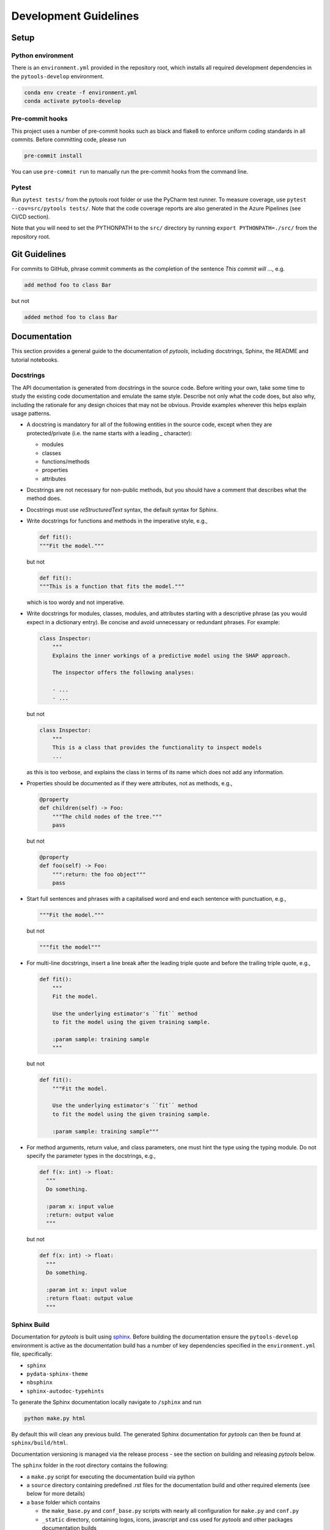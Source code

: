 .. _contribution-guide:

Development Guidelines
======================

Setup
-----

Python environment
~~~~~~~~~~~~~~~~~~
There is an ``environment.yml`` provided in the repository root, which installs all
required development dependencies in the ``pytools-develop`` environment.

.. code-block:: sh

  conda env create -f environment.yml
  conda activate pytools-develop


Pre-commit hooks
~~~~~~~~~~~~~~~~
This project uses a number of pre-commit hooks such as black and flake8 to enforce
uniform coding standards in all commits. Before committing code, please run

.. code-block:: sh

  pre-commit install

You can use ``pre-commit run`` to manually run the pre-commit hooks from the command
line.


Pytest
~~~~~~
Run ``pytest tests/`` from the pytools root folder or use the PyCharm test runner. To
measure coverage, use ``pytest --cov=src/pytools tests/``. Note that the code coverage
reports are also generated in the Azure Pipelines (see CI/CD section).

Note that you will need to set the PYTHONPATH to the ``src/`` directory by
running ``export PYTHONPATH=./src/`` from the repository root.


Git Guidelines
--------------

For commits to GitHub, phrase commit comments as the completion of the sentence *This
commit will …*, e.g.

.. code-block:: RST

  add method foo to class Bar

but not

.. code-block:: RST

  added method foo to class Bar


Documentation
-------------

This section provides a general guide to the documentation of *pytools*, including
docstrings, Sphinx, the README and tutorial notebooks.

Docstrings
~~~~~~~~~~

The API documentation is generated from docstrings in the source code. Before writing
your own, take some time to study the existing code documentation and emulate the same
style. Describe not only what the code does, but also why, including the rationale for
any design choices that may not be obvious. Provide examples wherever this helps
explain usage patterns.

- A docstring is mandatory for all of the following entities in the source code,
  except when they are protected/private (i.e. the name starts with a leading `_`
  character):

  - modules

  - classes

  - functions/methods

  - properties

  - attributes

- Docstrings are not necessary for non-public methods, but you should have a comment
  that describes what the method does.

- Docstrings must use *reStructuredText* syntax, the default syntax for Sphinx.

- Write docstrings for functions and methods in the imperative style, e.g.,

  .. code-block:: python

      def fit():
      """Fit the model."""

  but not

  .. code-block:: python

      def fit():
      """This is a function that fits the model."""

  which is too wordy and not imperative.


- Write docstrings for modules, classes, modules, and attributes starting with a
  descriptive phrase (as you would expect in a dictionary entry). Be concise and avoid
  unnecessary or redundant phrases.
  For example:

  .. code-block:: python

      class Inspector:
          """
          Explains the inner workings of a predictive model using the SHAP approach.

          The inspector offers the following analyses:

          - ...
          - ...

  but not

  .. code-block:: python

      class Inspector:
          """
          This is a class that provides the functionality to inspect models
          ...

  as this is too verbose, and explains the class in terms of its name which does not add
  any information.

- Properties should be documented as if they were attributes, not as methods, e.g.,

  .. code-block:: python

      @property
      def children(self) -> Foo:
          """The child nodes of the tree."""
          pass

  but not

  .. code-block:: python

      @property
      def foo(self) -> Foo:
          """:return: the foo object"""
          pass

- Start full sentences and phrases with a capitalised word and end each sentence with
  punctuation, e.g.,

  .. code-block:: python

    """Fit the model."""

  but not

  .. code-block:: python

    """fit the model"""


- For multi-line docstrings, insert a line break after the leading triple quote and before
  the trailing triple quote, e.g.,

  .. code-block:: python

    def fit():
        """
        Fit the model.

        Use the underlying estimator's ``fit`` method
        to fit the model using the given training sample.

        :param sample: training sample
        """

  but not

  .. code-block:: python

    def fit():
        """Fit the model.

        Use the underlying estimator's ``fit`` method
        to fit the model using the given training sample.

        :param sample: training sample"""

- For method arguments, return value, and class parameters, one must hint the type using
  the typing module. Do not specify the parameter types in the docstrings, e.g.,

  .. code-block:: python

    def f(x: int) -> float:
      """
      Do something.

      :param x: input value
      :return: output value
      """

  but not

  .. code-block:: python

    def f(x: int) -> float:
      """
      Do something.

      :param int x: input value
      :return float: output value
      """


Sphinx Build
~~~~~~~~~~~~

Documentation for *pytools* is built using `sphinx <https://www.sphinx-doc.org/en/master/>`_.
Before building the documentation ensure the ``pytools-develop`` environment is active as
the documentation build has a number of key dependencies specified in the
``environment.yml`` file, specifically:

- ``sphinx``
- ``pydata-sphinx-theme``
- ``nbsphinx``
- ``sphinx-autodoc-typehints``

To generate the Sphinx documentation locally navigate to ``/sphinx`` and run

.. code-block:: sh

    python make.py html

By default this will clean any previous build. The generated Sphinx
documentation for *pytools* can then be found at ``sphinx/build/html``.

Documentation versioning is managed via the release process - see the section on
building and releasing *pytools* below.

The ``sphinx`` folder in the root directory contains the following:

- a ``make.py`` script for executing the documentation build via python

- a ``source`` directory containing predefined .rst files for the documentation build
  and other required elements (see below for more details)

- a ``base`` folder which contains

  * the ``make_base.py`` and ``conf_base.py`` scripts with nearly all configuration for
    ``make.py`` and ``conf.py``
  * ``_static`` directory, containing logos, icons, javascript and css used for
    *pytools* and other packages documentation builds
  * ``_templates`` directory, containing *autodoc* templates used in generating and
    formatting the modules and classes for the API documentation


The ``sphinx/source`` folder contains:

- a ``conf.py`` script that is the
  `build configuration file <https://www.sphinx-doc.org/en/master/usage/configuration.html>`_
  needed to customize the input and output behavior of the Sphinx documentation build
  (see below for further details)

- the essential ``.rst`` files used for the documentation build, which are:

  * ``index.rst``: definition of the high-level documentation structure which mainly
    references the other ``.rst`` files in this directory

  * ``contribution_guide.rst``: detailed information on building and releasing
    *pytools*.

  * ``faqs.rst``: contains guidance on bug reports/feature requests, how to contribute
    and answers to frequently asked questions including small code snippets

  * ``api_landing.rst``: for placing any API landing page preamble for documentation
    as needed. This information will appear on the API landing page in the
    documentation build after the short description in ``src/__init__.py``. This file
    is included in the documentation build via the ``custom-module-template.rst``

- ``_static`` contains additional material used in the documentation build, in this
  case, logos and icons


The two key scripts are ``make.py`` and ``conf.py``. The base configuration for the
these scripts can be found in `pytools/sphinx <https://github.com/BCG-X-Official/pytools/tree/develop/sphinx/base>`_.
The reason for this is to minimise code given the standardization of the documentation
build across multiple packages

**make.py**: All base configuration comes from ``pytools/sphinx/base/make_base.py`` and
this script includes defined commands for key steps in the documentation build. Briefly,
the key steps for the documentation build are:

- **Clean**: remove the existing documentation build

- **FetchPkgVersions**: fetch the available package versions with documentation

- **ApiDoc**: generate API documentation from sources

- **Html**: run Sphinx build to generate HTMl documentation

The two other commands are **Help** and **PrepareDocsDeployment**, the latter of which
is covered below under *Building and releasing pytools*.

**conf.py**: All base configuration comes from ``pytools/sphinx/base/conf_base.py``. This
`build configuration file <https://www.sphinx-doc.org/en/master/usage/configuration.html>`_
is a requirement of Sphinx and is needed to customize the input and output behavior of
the documentation build. In particular, this file highlights key extensions needed in
the build process, of which some key ones are as follows:

- `intersphinx <https://www.sphinx-doc.org/en/master/usage/extensions/intersphinx.html>`_
  (external links to other documentations built with Sphinx: matplotlib, numpy, ...)

- `viewcode <https://www.sphinx-doc.org/en/master/usage/extensions/viewcode.html>`_
  to include source code in the documentation, and links to the source code from the objects documentation

- `imgmath <https://www.sphinx-doc.org/en/master/usage/extensions/math.html>`_
  to render math expressions in doc strings. Note that a local latex installation is
  required (e.g., `MiKTeX <https://miktex.org/>`_ for Windows)


README
~~~~~~

The README file for the repo is .rst format instead of the perhaps more traditional
markdown format. The reason for this is the ``README.rst`` is included as the quick start
guide in the documentation build. This helped minimize code duplication. However,
there are a few key points to be aware of:

The README has links to logos and icons located in the ``sphinx/source/_static`` folder.
To ensure these links are correct when the documentation is built, they are altered and then the
contents of the ``README.rst`` is incorporated into the ``getting_started.rst`` which is generated
during the build and can be found in ``sphinx/source/getting_started``.


Package builds
--------------

The build process for the PyPI and conda distributions uses the following key
files:

- ``make.py``: generic Python script for package builds. Most configuration is imported
  from pytools `make.py <https://github.com/BCG-X-Official/pytools/blob/develop/make.py>`__
  which is a build script that wraps the package build, as well as exposing the matrix
  dependency definitions specified in the ``pyproject.toml`` as environment variables
- ``pyproject.toml``: metadata for PyPI, build settings and package dependencies
- ``tox.ini``: contains configurations for tox, testenv, flake8, isort, coverage report,
  and pytest
- ``condabuild/meta.yml``: metadata for conda, build settings and package dependencies

Versioning
~~~~~~~~~~

*pytools* version numbering follows the `semantic versioning <https://semver.org/>`_
approach, with the pattern ``MAJOR.MINOR.PATCH``.
The version can be bumped in the ``src/__init__.py`` by updating the
``__version__`` string accordingly.

PyPI
~~~~

PyPI project metadata, build settings and package dependencies
are obtained from ``pyproject.toml``. To build and then publish the package to PyPI,
use the following commands:

.. code-block:: sh

    python make.py gamma-pytools tox default
    flit publish

Please note the following:

*   Because the PyPI package index is immutable, it is recommended to do a test
    upload to `PyPI test <https://test.pypi.org/>`__ first. Ensure all metadata presents
    correctly before proceeding to proper publishing. The command to publish to test is

    .. code-block:: sh

        flit publish --repository testpypi

    which requires the specification of testpypi in a special ``.pypirc`` file
    with specifications as demonstrated `here
    <https://flit.readthedocs.io/en/latest/upload.html>`__.
*   The ``pyproject.toml`` does not provide specification for a short description
    (displayed in the top gray band on the PyPI page for the package). This description
    comes from the ``src/__init__.py`` script.
*   `flit <https://flit.readthedocs.io/en/latest/>`__ which is used here to publish to
    PyPI, also has the flexibility to support package building (wheel/sdist) via
    ``flit build`` and installing the package by copy or symlink via ``flit install``.
*   Build output will be stored in the ``dist/`` directory.

Conda
~~~~~

conda build metadata, build settings and package dependencies
are obtained from ``meta.yml``. To build and then publish the package to conda,
use the following commands:

.. code-block:: sh

    python make.py gamma-pytools conda default
    anaconda upload --user BCG_Gamma dist/conda/noarch/<*package.tar.gz*>

Please note the following:

- Build output will be stored in the ``dist/`` directory.
- Some useful references for conda builds:

  - `Conda build tutorial
    <https://docs.conda.io/projects/conda-build/en/latest/user-guide/tutorials/building-conda-packages.html>`_
  - `Conda build metadata reference
    <https://docs.conda.io/projects/conda-build/en/latest/resources/define-metadata.html>`_

Azure DevOps CI/CD
------------------

This project uses `Azure DevOps <https://dev.azure.com/>`_ for CI/CD pipelines.
The pipelines are defined in the ``azure-pipelines.yml`` file and are divided into
the following stages:

* **code_quality_checks**: perform code quality checks for isort, black and flake8.
* **detect_build_config_changes**: detect whether the build configuration as specified
  in the ``pyproject.yml`` has been modified. If it has, then a build test is run.
* **Unit tests**: runs all unit tests and then publishes test results and coverage.
* **conda_tox_build**: build the PyPI and conda distribution artifacts.
* **Release**: see release process below for more detail.
* **Docs**: build and publish documentation to GitHub Pages.

Release process
~~~~~~~~~~~~~~~

Before initiating the release process, please ensure the version number
in ``src/__init__.py`` is correct and the format conforms to semantic
versioning. If the version needs to be corrected/bumped then open a PR for the
change and merge into develop before going any further.

The release process has the following key steps:

- Create a new release branch from the tag of the latest release named
  ``release/<version>`` where ``<version>`` is the version number of the new release
- Create a new branch from the baseline branch (e.g., ``2.0.x``) named
  ``dev/<version>`` where ``<version>`` is the version number of the new release
- Opening a PR to merge ``dev/<version>`` onto ``release/<version>``.
  This will automatically run all conda/pip build tests via
  Azure Pipelines prior to allowing to merge the PR.
  This will trigger automatic upload of artifacts (conda and pip
  packages) from Azure DevOps. At this stage, it is recommended that the pip package
  build is checked using `PyPI test <https://test.pypi.org/>`__ to ensure all
  metadata presents correctly. This is important as package versions in
  PyPI proper are immutable.
- If everything passes and looks okay, merge the PR using a *merge commit*
  (not squashing).
  This will trigger the release pipeline which will:

  * Tag the release commit with version number as specified in ``src/__init__.py``
  * Create a release on GitHub for the new version, please check the `documentation
    <https://docs.github.com/en/free-pro-team@latest/github/administering-a-repository/releasing-projects-on-github>`__
    for details
  * Pre-fill the GitHub release title and description, including the changelog based on
    commits since the last release. Please note this can be manually edited to be more
    succinct afterwards
  * Attach build artifacts (conda and pip packages) to GitHub release
  * Upload build artifacts to conda/PyPI using ``anaconda upload`` and
    ``flit publish``, respectively

-  Remove any test versions for pip from PyPI test
-  Merge ``release/<version>`` back onto the baseline branch from which
   ``dev/<version>`` was branched
-  Bump up version in ``src/__init__.py`` on the baseline branch to start work towards
   the next release